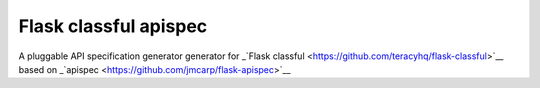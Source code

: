 Flask classful apispec
======================

A pluggable API specification generator generator for _`Flask classful <https://github.com/teracyhq/flask-classful>`__ based on _`apispec <https://github.com/jmcarp/flask-apispec>`__

